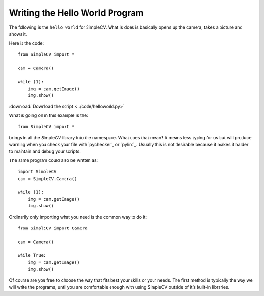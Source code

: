 .. pyckecher: http://pychecker.sourceforge.net/
.. pylint: https://bitbucket.org/logilab/pylint/

Writing the Hello World Program
===============================
The following is the ``hello world`` for SimpleCV. What is does is basically
opens up the camera, takes a picture and shows it.

Here is the code::

    from SimpleCV import *

    cam = Camera()

    while (1):
        img = cam.getImage()
        img.show()

:download:`Download the script <../code/helloworld.py>`

What is going on in this example is the::

    from SimpleCV import *

brings in all the SimpleCV library into the namespace. What does that mean?
It means less typing for us but will produce warning when you check your file
with `pychecker`_ or `pylint`_. Usually this is not desirable because it makes
it harder to maintain and debug your scripts.

The same program could also be written as::

    import SimpleCV
    cam = SimpleCV.Camera()

    while (1):
        img = cam.getImage()
        img.show()

Ordinarily only importing what you need is the common way to do it::

    from SimpleCV import Camera

    cam = Camera()

    while True:
        img = cam.getImage()
        img.show()

Of course are you free to choose the way that fits best your skills or your
needs. The first method is typically the way we will write the programs, until
you are comfortable enough with using SimpleCV outside of it’s built-in
libraries.
